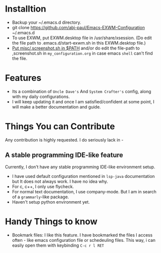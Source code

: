 * Installtion
- Backup your ~/.emacs.d directory.
- git clone https://github.com/abj-paul/Emacs-EXWM-Configuration ~/.emacs.d
- To use EXWM, put EXWM.desktop file in /usr/share/xsession. (Do edit the file path to .emacs.d/start-exwm.sh in this EXWM.desktop file.)
- [[https://askubuntu.com/questions/451902/add-to-path-only-sh-file-not-a-dir][Put misc/,screenshot.sh in $PATH]] and/or do edit the file-path to ,screenshot.sh in ~my_configuration.org~ in case emacs ~shell~ can't find the file.
* Features
- Its a combination of ~Uncle Dave's~ And ~System Crafter's~ config, along with my daily configurations.
- I will keep updating it and once I am satisfied/confident at some point, I will make a better documentation and guide.
* Things You can Contribute
Any contribution is highly requested. I do seriously lack in -
** A stable programming IDE-like feature
Currently, I don't have any stable programming IDE-like environment setup.
- I have used default configuration mentioned in ~lsp-java~ documentation but It does not always work. I have no idea why.
- For c, c++, I only use flycheck.
- For normal text documentation, I use company-mode. But I am in search of a ~grammarly~-like package.
- Haven't setup python environment yet.
* Handy Things to know
- Bookmark files: I like this feature. I have bookmarked the files I access often - like emacs configuration file or schedeuling files. This way, i can easily open them with keybinding ~C-c r l RET~
 

